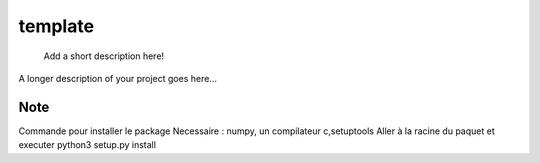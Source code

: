 ========
template
========


    Add a short description here!


A longer description of your project goes here...


Note
====
Commande pour installer le package
Necessaire : numpy, un compilateur c,setuptools
Aller à la racine du paquet et executer
python3 setup.py install

